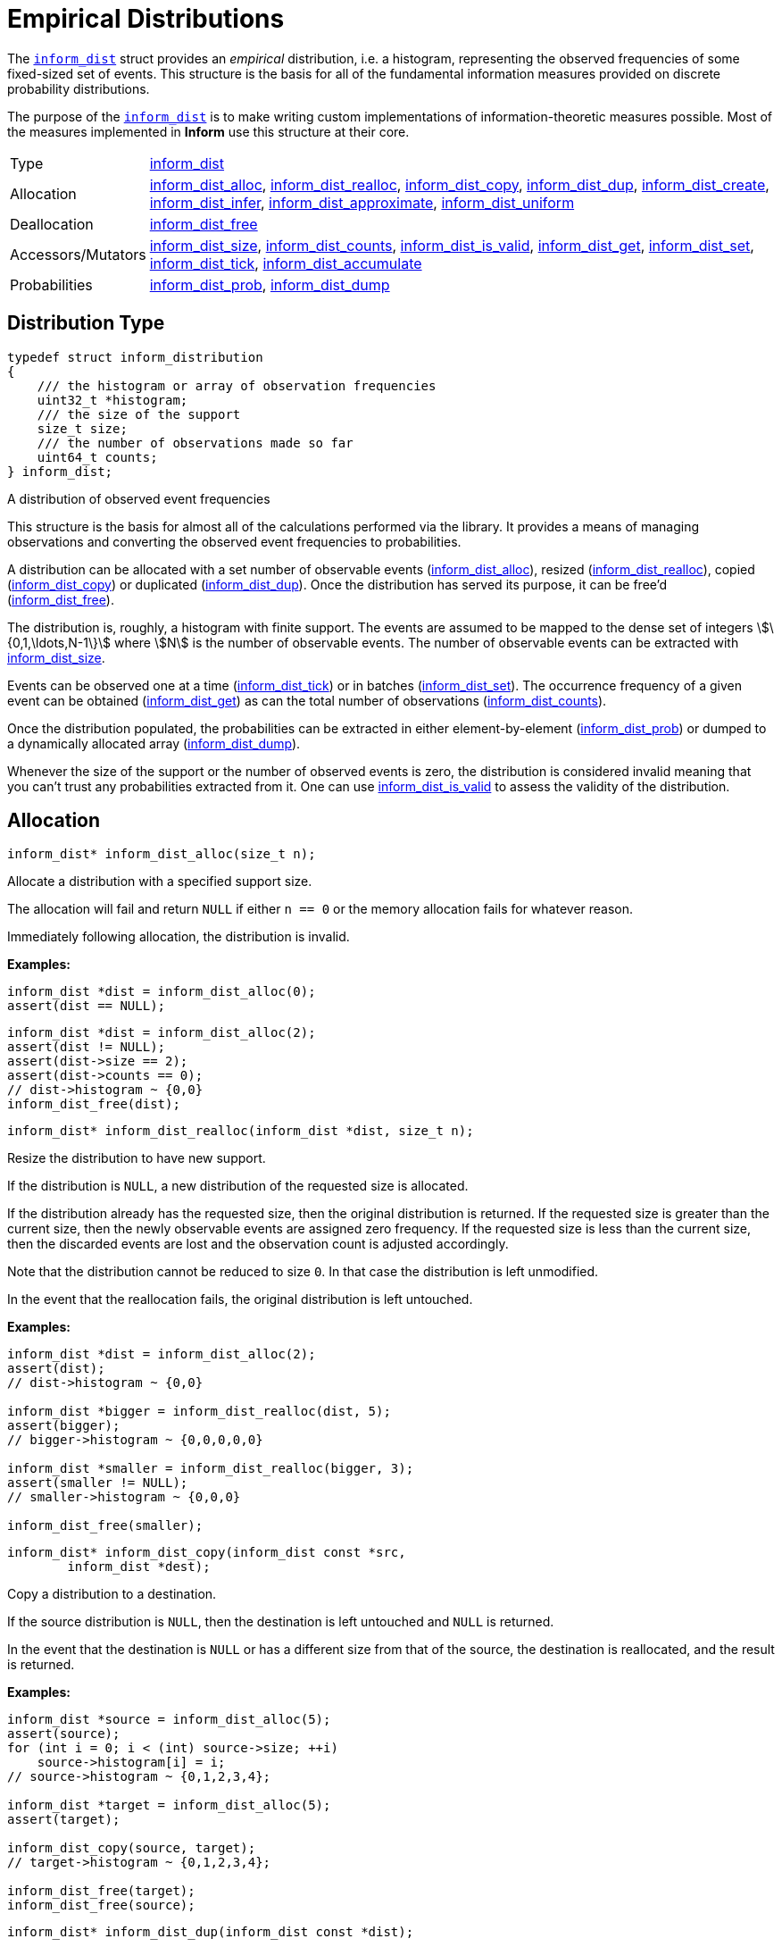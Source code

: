 [[empirical-distributions]]
= Empirical Distributions

The link:index.html#inform_dist[`inform_dist`] struct provides an _empirical_ distribution,
i.e. a histogram, representing the observed frequencies of some fixed-sized set of events.
This structure is the basis for all of the fundamental information measures provided on
discrete probability distributions.

The purpose of the link:index.html#inform_dist[`inform_dist`] is to make writing custom
implementations of information-theoretic measures possible. Most of the measures implemented
in *Inform* use this structure at their core.

[horizontal]
Type::
    <<inform_dist,inform_dist>>
Allocation::
    <<inform_dist_alloc,inform_dist_alloc>>,
    <<inform_dist_realloc,inform_dist_realloc>>,
    <<inform_dist_copy,inform_dist_copy>>,
    <<inform_dist_dup,inform_dist_dup>>,
    <<inform_dist_create,inform_dist_create>>,
    <<inform_dist_infer,inform_dist_infer>>,
    <<inform_dist_approximate,inform_dist_approximate>>,
    <<inform_dist_uniform,inform_dist_uniform>>
Deallocation::
    <<inform_dist_free,inform_dist_free>>
Accessors/Mutators::
    <<inform_dist_size,inform_dist_size>>,
    <<inform_dist_counts,inform_dist_counts>>,
    <<inform_dist_is_valid,inform_dist_is_valid>>,
    <<inform_dist_get,inform_dist_get>>,
    <<inform_dist_set,inform_dist_set>>,
    <<inform_dist_tick,inform_dist_tick>>,
    <<inform_dist_accumulate,inform_dist_accumulate>>
Probabilities::
    <<inform_dist_prob,inform_dist_prob>>,
    <<inform_dist_dump,inform_dist_dump>>

[[dist-type]]
== Distribution Type
****
[[inform_dist]]
[source,c]
----
typedef struct inform_distribution
{
    /// the histogram or array of observation frequencies
    uint32_t *histogram;
    /// the size of the support
    size_t size;
    /// the number of observations made so far
    uint64_t counts;
} inform_dist;
----
A distribution of observed event frequencies

This structure is the basis for almost all of the calculations performed via the library. It
provides a means of managing observations and converting the observed event frequencies to
probabilities.

A distribution can be allocated with a set number of observable events
(<<inform_dist_alloc,inform_dist_alloc>>), resized
(<<inform_dist_realloc,inform_dist_realloc>>), copied
(<<inform_dist_copy,inform_dist_copy>>) or duplicated (<<inform_dist_dup,inform_dist_dup>>).
Once the distribution has served its purpose, it can be free'd
(<<inform_dist_free,inform_dist_free>>).

The distribution is, roughly, a histogram with finite support. The events are assumed to be
mapped to the dense set of integers stem:[\{0,1,\ldots,N-1\}] where stem:[N] is the number
of observable events. The number of observable events can be extracted with
<<inform_dist_size,inform_dist_size>>.

Events can be observed one at a time (<<inform_dist_tick,inform_dist_tick>>) or in batches
(<<inform_dist_set,inform_dist_set>>). The occurrence frequency of a given event can be
obtained (<<inform_dist_get,inform_dist_get>>) as can the total number of observations
(<<inform_dist_counts,inform_dist_counts>>).

Once the distribution populated, the probabilities can be extracted in either
element-by-element (<<inform_dist_prob,inform_dist_prob>>) or dumped to a dynamically
allocated array (<<inform_dist_dump,inform_dist_dump>>).

Whenever the size of the support or the number of observed events is zero, the distribution
is considered invalid meaning that you can't trust any probabilities extracted from it. One
can use <<inform_dist_is_valid,inform_dist_is_valid>> to assess the validity of the
distribution.
****

[[dist-allocation]]
== Allocation
****
[[inform_dist_alloc]]
[source,c]
----
inform_dist* inform_dist_alloc(size_t n);
----
Allocate a distribution with a specified support size.

The allocation will fail and return `NULL` if either `n == 0` or the memory allocation fails
for whatever reason.

Immediately following allocation, the distribution is invalid.

*Examples:*
[source,c]
----
inform_dist *dist = inform_dist_alloc(0);
assert(dist == NULL);
----
[source,c]
----
inform_dist *dist = inform_dist_alloc(2);
assert(dist != NULL);
assert(dist->size == 2);
assert(dist->counts == 0);
// dist->histogram ~ {0,0}
inform_dist_free(dist);
----
****

****
[[inform_dist_realloc]]
[source,c]
----
inform_dist* inform_dist_realloc(inform_dist *dist, size_t n);
----
Resize the distribution to have new support.

If the distribution is `NULL`, a new distribution of the requested size is allocated.

If the distribution already has the requested size, then the original distribution is
returned. If the requested size is greater than the current size, then the newly observable
events are assigned zero frequency. If the requested size is less than the current size,
then the discarded events are lost and the observation count is adjusted accordingly.

Note that the distribution cannot be reduced to size `0`. In that case the distribution is
left unmodified.

In the event that the reallocation fails, the original distribution is left untouched.

*Examples:*
[source,c]
----
inform_dist *dist = inform_dist_alloc(2);
assert(dist);
// dist->histogram ~ {0,0}

inform_dist *bigger = inform_dist_realloc(dist, 5);
assert(bigger);
// bigger->histogram ~ {0,0,0,0,0}

inform_dist *smaller = inform_dist_realloc(bigger, 3);
assert(smaller != NULL);
// smaller->histogram ~ {0,0,0}

inform_dist_free(smaller);
----
****

****
[[inform_dist_copy]]
[source,c]
----
inform_dist* inform_dist_copy(inform_dist const *src,
        inform_dist *dest);
----
Copy a distribution to a destination.

If the source distribution is `NULL`, then the destination is left untouched and `NULL` is
returned.

In the event that the destination is `NULL` or has a different size from that of the source,
the destination is reallocated, and the result is returned.

*Examples:*
[source,c]
----
inform_dist *source = inform_dist_alloc(5);
assert(source);
for (int i = 0; i < (int) source->size; ++i)
    source->histogram[i] = i;
// source->histogram ~ {0,1,2,3,4};

inform_dist *target = inform_dist_alloc(5);
assert(target);

inform_dist_copy(source, target);
// target->histogram ~ {0,1,2,3,4};

inform_dist_free(target);
inform_dist_free(source);
----
****

****
[[inform_dist_dup]]
[source,c]
----
inform_dist* inform_dist_dup(inform_dist const *dist);
----
Duplicate a distribution.

This function simply duplicates a distribution, essentially allocating a new distribution
and copying the contents of the source to the new distribution.

If the allocation fails or the source distribution is `NULL`, then the return value is
`NULL`.

*Examples:*
[source,c]
----
inform_dist *source = inform_dist_alloc(5);
assert(source);
for (int i = 0; i < (int) source->size; ++i)
    source->histogram[i] = i;
// source->histogram ~ {0,1,2,3,4};

inform_dist *target = inform_dist_dup(source);
assert(target);
// target->histogram ~ {0,1,2,3,4};

inform_dist_free(target);
inform_dist_free(source);
----
****

****
[[inform_dist_create]]
[source,c]
----
inform_dist* inform_dist_create(uint32_t const *data, size_t n);
----
Create a distribution from an underlying histogram.

*Examples:*
[source,c]
----
inform_dist *dist = inform_dist_create((int[5]){0,1,2,3,4}, 5);
assert(dist);
// dist->histogram ~ {0,1,2,3,4}
inform_dist_free(dist);
----
****

****
[[inform_dist_infer]]
[source,c]
----
inform_dist* inform_dist_infer(int const *events, size_t n);
----
Infer a distribution from a collection of observed events.

*Examples:*
[source,c]
----
inform_dist *dist = inform_dist_infer((int[]){0,0,1,0,1}, 5);
assert(dist);
// dist->histogram ~ {3,2}
inform_dist_free(dist);
----
[source,c]
----
inform_dist *dist = inform_dist_infer((int[]){0,0,1,0,1,2,2,1}, 8);
// dist->histogram ~ {3,3,2}
inform_dist_free(dist);
----
****

****
[[inform_dist_approximate]]
[source,c]
----
inform_dist* inform_dist_approximate(double const *probs, size_t n,
        double tol);
----
Approximate a given probability distribution to a given tolerance.

*Examples:*
[source,c]
----
double probs[3] = {0.5, 0.2, 0.3};
inform_dist *dist = inform_dist_approximate(probs, 3, 1e-3);
assert(dist);
// dist->histogram ~ {5, 2, 3}
inform_dist_free(dist);
----
[source,c]
----
double probs[2] = {1./3, 2./3};
inform_dist *dist = inform_dist_approximate(probs, 2, 1e-3);
assert(dist);
// dist->histogram ~ {1, 2}
inform_dist_free(dist);
----
[source,c]
----
double probs[4] = {1./3, 1./3, 1./6, 1./6};
inform_dist *dist = inform_dist_approximate(probs, 4, 1e-3);
assert(dist);
// dist->histogram ~ {333,333,166,166}
inform_dist_free(dist);
----
[source,c]
----
double probs[4] = {1./7, 2./7, 1./3, 10./42};
inform_dist *dist = inform_dist_approximate(probs, 4, 1e-3);
assert(dist);
// dist->histogram ~ {142,285,333,238}
inform_dist_free(dist);
----
****

****
[[inform_dist_uniform]]
[source,c]
----
inform_dist* inform_dist_uniform(size_t n);
----
Create a uniform distribution of a given size.

*Examples:*
[source,c]
----
inform_dist *dist = inform_dist_uniform(0);
assert(dist == NULL);
----
[source,c]
----
inform_dist *dist = inform_dist_uniform(3);
assert(dist);
// dist->histogram ~ {1,1,1}
inform_dist_free(dist);
----
****

[[dist-deallocation]]
== Deallocation
****
[[inform_dist_free]]
[source,c]
----
void inform_dist_free(inform_dist *dist);
----
Free all dynamically allocated memory associated with a distribution.

*Examples:*
[source,c]
----
inform_dist *dist = NULL;
inform_dist_free(dist);
----
[source,c]
----
inform_dist *dist = inform_dist_alloc(3);
assert(dist);
inform_dist_free(dist);
----
****

[[dist-access]]
== Accessors/Mutators
****
[[inform_dist_size]]
[source,c]
----
size_t inform_dist_size(inform_dist const *dist);
----
Get the size of the distribution's support.

If the distribution is `NULL`, then a support of `0` is returned.

*Examples:*
[source,c]
----
inform_dist *dist = NULL;
assert(inform_dist_size(dist) == 0);
----
[source,c]
----
inform_dist *dist = inform_dist_uniform(5);
assert(dist);
assert(inform_dist_size(dist) == 5);
inform_dist_free(dist);
----
****

****
[[inform_dist_counts]]
[source,c]
----
uint64_t inform_dist_counts(inform_dist const *dist);
----
Get the total number of observations so far made.

If the distribution is `NULL`, then return `0`.

*Examples:*
[source,c]
----
inform_dist *dist = NULL;
assert(inform_dist_counts(dist) == 0);
----
[source,c]
----
inform_dist *dist = inform_dist_uniform(5);
assert(dist);
assert(inform_dist_counts(dist) == 5);
inform_dist_set(dist,2) = 4;
inform_dist_set(dist,3) = 3;
assert(inform_dist_counts(dist) == 10);
inform_dist_free(dist);
----
****

****
[[inform_dist_is_valid]]
[source,c]
----
bool inform_dist_is_valid(inform_dist const *dist);
----
Determine whether or not the distribution is valid.

In order to safely extract probabilities, the distribution must be non-`NULL`, the size of
the support must be non-zero and the number of observations must be non-zero. In any other
case, the distribution is invalid.

*Examples:*
[source,c]
----
inform_dist *dist = NULL;
assert(!inform_dist_is_valid(dist));
----
[source,c]
----
inform_dist *dist = inform_dist_alloc(3);
assert(dist);
assert(!inform_dist_is_valid(dist));
inform_dist_free(dist);
----
[source,c]
----
inform_dist *dist = inform_dist_uniform(5);
assert(dist);
assert(inform_dist_is_valid(dist));
inform_dist_free(dist);
----
****

****
[[inform_dist_get]]
[source,c]
----
uint32_t inform_dist_get(inform_dist const *dist, size_t event);
----
Get the number of occurrences of a given event.

If the distribution is `NULL` or the `event` is not in the support, `0` is returned.

*Examples:*
[source,c]
----
inform_dist *dist = NULL;
assert(inform_dist_get(dist, 0) == 0);
assert(inform_dist_get(dist, 1) == 0);
assert(inform_dist_get(dist, 2) == 0);
----
[source,c]
----
inform_dist *dist = inform_dist_create((int[]){3,2,1,0}, 4);
assert(dist);
assert(inform_dist_get(dist, 0) == 3);
assert(inform_dist_get(dist, 1) == 2);
assert(inform_dist_get(dist, 2) == 1);
assert(inform_dist_get(dist, 3) == 0);
inform_dist_free(dist);
----
****

****
[[inform_dist_set]]
[source,c]
----
uint32_t inform_dist_set(inform_dist *dist, size_t event, uint32_t x);
----
Set the number of occurrences of a given event.

This function manually sets the number of occurrences of a given event.  Note that the only
restriction is that the value be positive. This means that this function can be used to
invalidate the distribution by changing all of the event frequencies to zero.

If the event is not in the support or the distribution is `NULL`, then nothing happens and
zero is returned.

*Examples:*
[source,c]
----
inform_dist *dist = NULL;
assert(inform_dist_set(dist, 0, 5) == 0);
assert(inform_dist_get(dist, 0) == 0);
----
[source,c]
----
inform_dist *dist = inform_dist_alloc(2);

assert(inform_dist_set(dist, 0, 3) == 3);
assert(inform_dist_set(dist, 1, 7) == 7);

assert(inform_dist_get(dist, 0) == 3);
assert(inform_dist_get(dist, 1) == 7);

inform_dist_free(dist);
----
****

****
[[inform_dist_tick]]
[source,c]
----
uint32_t inform_dist_tick(inform_dist *dist, size_t event);
----
Increment the number of observations of a given event.

As an alternative to inform_dist_set, this function simply increments the number of
occurrences of a given event. This is useful for when iteratively observing events.

If the event is not in the support or the distribution is `NULL`, then
nothing happens and zero is returned.

*Examples:*
[source,c]
----
inform_dist *dist = NULL;
assert(inform_dist_tick(dist, 0) == 0);
assert(inform_dist_tick(dist, 1) == 0);
----
[source,c]
----
inform_dist *dist = inform_dist_create((int[]){2,4}, 2);

assert(inform_dist_tick(dist, 0) == 3);
assert(inform_dist_tick(dist, 1) == 5);

assert(inform_dist_get(dist, 0) == 3);
assert(inform_dist_get(dist, 1) == 5);

inform_dist_free(dist);
----
****

****
[[inform_dist_accumulate]]
[source,c]
----
size_t inform_dist_accumulate(inform_dist *dist, int const *events,
        size_t n);
----
Accumulate observations from a series.

If an invalid distribution is provided, no events will be observed (0 will be returned). If
an invalid event is provided, then the number of valid events to that point will be
returned.

*Examples:*
[source,c]
----
int const events[5] = {0,0,1,0,1};
assert(inform_dist_accumulate(NULL, events, 5) == 0);
----
[source,c]
----
inform_dist *dist = inform_dist_create((int[]){1,2,3}, 3);
assert(dist);
assert(inform_dist_accumulate(dist, NULL, 5) == 0);
inform_dist_free(dist);
----
[source,c]
----
int const events[5] = {0,0,1,0,1};
inform_dist *dist = inform_dist_create((int[]){1,2}, 2);
assert(dist);
assert(inform_dist_accumulate(dist, events, 5) == 5);
// dist->histogram ~ { 4, 4 }
inform_dist_free(dist);
----
[source,c]
----
int const events[5] = {0,1,1,3,1};
inform_dist *dist = inform_dist_create((int[]){1,2}, 2);
assert(dist);
assert(inform_dist_accumulate(dist, events, 5) == 3);
// dist->histogram ~ { 2, 4 }
inform_dist_free(dist);
----
****

[[dist-probabilities]]
== Probabilities
****
[[inform_dist_prob]]
[source,c]
----
double inform_dist_prob(inform_dist const *dist, size_t event);
----
Extract the probability of an event.

This function simply computes the probability of a given event and returns that value.

If the event is not in the support, the distribution is `NULL`, or no observations have yet
been made, then a zero probability is returned.

*Examples:*
[source,c]
----
inform_dist *dist = NULL;
assert(inform_dist_prob(dist, 0) == 0.0);
----
[source,c]
----
inform_dist *dist = inform_dist_create((int[]){2,2,4}, 3);
assert(dist);
assert(inform_dist_prob(dist, 0) == 0.25);
assert(inform_dist_prob(dist, 1) == 0.25);
assert(inform_dist_prob(dist, 2) == 0.50);
inform_dist_free(dist);
----
****

****
[[inform_dist_dump]]
[source,c]
----
size_t inform_dist_dump(inform_dist const *dist, double *probs,
        size_t n);
----
Dump the probabilities of all events to an array.

This function computes the probabilities of all of the events in the support, stores them in
the provided array, and the number of values written.

If the distribution is `NULL`, -1 is returned. If the destination is NULL, -2 is returned.
If `n` is not equal to the distribution's support, -3 is returned.

*Examples:*
[source,c]
----
double probs[3];
assert(inform_dist_dump(NULL, probs, 3) == -1);
----
[source,c]
----
inform_dist *dist = inform_dist_create((int[]){2,2,4}, 3);
assert(dist);
assert(inform_dist_dump(dist, NULL, 3) == -2);
inform_dist_free(dist);
----
[source,c]
----
double probs[3];
inform_dist *dist = inform_dist_create((int[]){2,2,4}, 3);
assert(dist);
assert(inform_dist_dump(dist, NULL, 2) == -3);
inform_dist_free(dist);
----
[source,c]
----
double probs[3];
inform_dist *dist = inform_dist_create((int[]){2,2,4}, 3);
assert(dist);
assert(inform_dist_dump(dist, NULL, 3) == 0);
// probs ~ { 0.25, 0.25, 0.50 };
inform_dist_free(dist);
----
****
